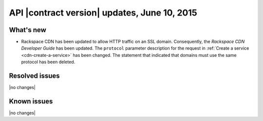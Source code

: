 API |contract version| updates, June 10, 2015
-----------------------------------------------

What's new
~~~~~~~~~~

-  Rackspace CDN has been updated to allow HTTP traffic on an SSL
   domain. Consequently, the *Rackspace CDN Developer Guide* has been
   updated. The ``protocol`` parameter description for the request in
   :ref:`Create a service <cdn-create-a-service>` has been changed. 
   The statement that indicated that domains must use the same protocol 
   has been deleted.

Resolved issues
~~~~~~~~~~~~~~~

|no changes|

Known issues
~~~~~~~~~~~~

|no changes|

